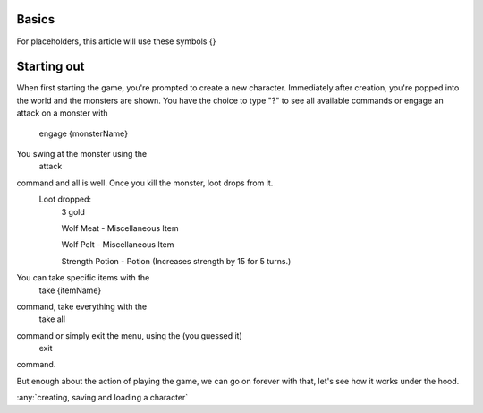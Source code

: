 Basics
======

For placeholders, this article will use these symbols {}


Starting out
============

When first starting the game, you're prompted to create a new character.
Immediately after creation, you're popped into the world and the monsters are shown.
You have the choice to type "?" to see all available commands or engage an attack on a monster with
    engage {monsterName}
You swing at the monster using the
    attack
command and all is well. Once you kill the monster, loot drops from it.
    Loot dropped:
        3 gold
        
        Wolf Meat - Miscellaneous Item
        
        Wolf Pelt - Miscellaneous Item
        
        Strength Potion - Potion (Increases strength by 15 for 5 turns.)
You can take specific items with the
    take {itemName}
command, take everything with the
    take all
command or simply exit the menu, using the (you guessed it)
    exit
command.

But enough about the action of playing the game, we can go on forever with that, let's see how it works under the hood.

:any:`creating, saving and loading a character`


